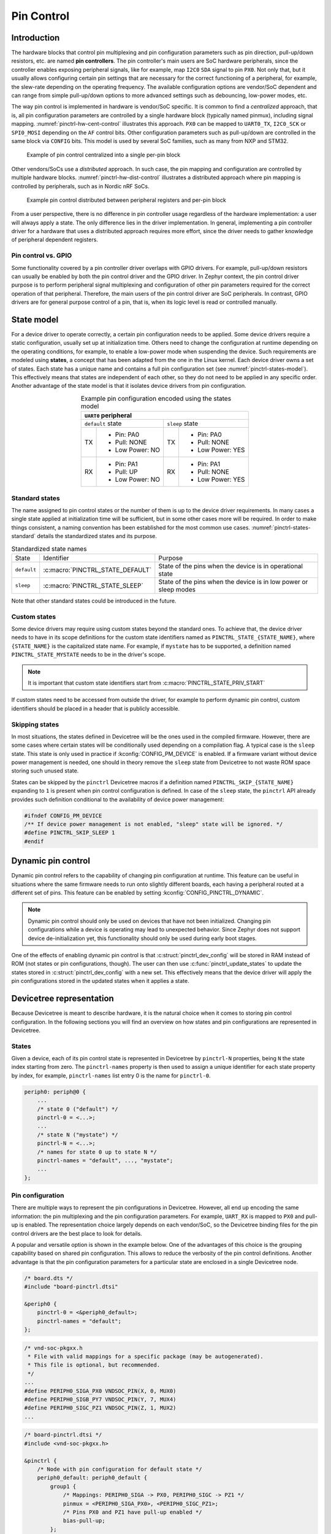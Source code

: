 .. _pinctrl-guide:

Pin Control
###########

Introduction
************

The hardware blocks that control pin multiplexing and pin configuration
parameters such as pin direction, pull-up/down resistors, etc. are named **pin
controllers**. The pin controller's main users are SoC hardware peripherals,
since the controller enables exposing peripheral signals, like for example,
map ``I2C0`` ``SDA`` signal to pin ``PX0``. Not only that, but it usually allows
configuring certain pin settings that are necessary for the correct functioning
of a peripheral, for example, the slew-rate depending on the operating
frequency. The available configuration options are vendor/SoC dependent and can
range from simple pull-up/down options to more advanced settings such as
debouncing, low-power modes, etc.

The way pin control is implemented in hardware is vendor/SoC specific. It is
common to find a *centralized* approach, that is, all pin configuration
parameters are controlled by a single hardware block (typically named pinmux),
including signal mapping. :numref:`pinctrl-hw-cent-control` illustrates this
approach. ``PX0`` can be mapped to ``UART0_TX``, ``I2C0_SCK`` or ``SPI0_MOSI``
depending on the ``AF`` control bits. Other configuration parameters such as
pull-up/down are controlled in the same block via ``CONFIG`` bits. This model is
used by several SoC families, such as many from NXP and STM32.

.. _pinctrl-hw-cent-control:

.. figure:: images/hw-cent-control.svg

    Example of pin control centralized into a single per-pin block

Other vendors/SoCs use a *distributed* approach. In such case, the pin mapping
and configuration are controlled by multiple hardware blocks.
:numref:`pinctrl-hw-dist-control` illustrates a distributed approach where pin
mapping is controlled by peripherals, such as in Nordic nRF SoCs.

.. _pinctrl-hw-dist-control:

.. figure:: images/hw-dist-control.svg

    Example pin control distributed between peripheral registers and per-pin block

From a user perspective, there is no difference in pin controller usage
regardless of the hardware implementation: a user will always apply a state.
The only difference lies in the driver implementation. In general, implementing
a pin controller driver for a hardware that uses a distributed approach requires
more effort, since the driver needs to gather knowledge of peripheral dependent
registers.

Pin control vs. GPIO
====================

Some functionality covered by a pin controller driver overlaps with GPIO
drivers. For example, pull-up/down resistors can usually be enabled by both the
pin control driver and the GPIO driver. In Zephyr context, the pin control
driver purpose is to perform peripheral signal multiplexing and configuration of
other pin parameters required for the correct operation of that peripheral.
Therefore, the main users of the pin control driver are SoC peripherals. In
contrast, GPIO drivers are for general purpose control of a pin, that is, when
its logic level is read or controlled manually.

State model
***********

For a device driver to operate correctly, a certain pin configuration needs to
be applied. Some device drivers require a static configuration, usually set up
at initialization time. Others need to change the configuration at runtime
depending on the operating conditions, for example, to enable a low-power mode
when suspending the device. Such requirements are modeled using **states**, a
concept that has been adapted from the one in the Linux kernel. Each device
driver owns a set of states. Each state has a unique name and contains a full
pin configuration set (see :numref:`pinctrl-states-model`). This effectively
means that states are independent of each other, so they do not need to be
applied in any specific order. Another advantage of the state model is that it
isolates device drivers from pin configuration.

.. _pinctrl-states-model:

.. table:: Example pin configuration encoded using the states model
    :align: center

    +----+------------------+----+------------------+
    | ``UART0`` peripheral                          |
    +====+==================+====+==================+
    | ``default`` state     | ``sleep`` state       |
    +----+------------------+----+------------------+
    | TX | - Pin: PA0       | TX | - Pin: PA0       |
    |    | - Pull: NONE     |    | - Pull: NONE     |
    |    | - Low Power: NO  |    | - Low Power: YES |
    +----+------------------+----+------------------+
    | RX | - Pin: PA1       | RX | - Pin: PA1       |
    |    | - Pull: UP       |    | - Pull: NONE     |
    |    | - Low Power: NO  |    | - Low Power: YES |
    +----+------------------+----+------------------+

Standard states
===============

The name assigned to pin control states or the number of them is up to the
device driver requirements. In many cases a single state applied at
initialization time will be sufficient, but in some other cases more will be
required. In order to make things consistent, a naming convention has been
established for the most common use cases. :numref:`pinctrl-states-standard`
details the standardized states and its purpose.

.. _pinctrl-states-standard:

.. table:: Standardized state names
    :align: center

    +-------------+----------------------------------+-------------------------+
    | State       | Identifier                       | Purpose                 |
    +-------------+----------------------------------+-------------------------+
    | ``default`` | :c:macro:`PINCTRL_STATE_DEFAULT` | State of the pins when  |
    |             |                                  | the device is in        |
    |             |                                  | operational state       |
    +-------------+----------------------------------+-------------------------+
    | ``sleep``   | :c:macro:`PINCTRL_STATE_SLEEP`   | State of the pins when  |
    |             |                                  | the device is in low    |
    |             |                                  | power or sleep modes    |
    +-------------+----------------------------------+-------------------------+

Note that other standard states could be introduced in the future.

.. doxygendefine:: PINCTRL_STATE_DEFAULT
.. doxygendefine:: PINCTRL_STATE_SLEEP

Custom states
=============

Some device drivers may require using custom states beyond the standard ones. To
achieve that, the device driver needs to have in its scope definitions for the
custom state identifiers named as ``PINCTRL_STATE_{STATE_NAME}``, where
``{STATE_NAME}`` is the capitalized state name. For example, if ``mystate`` has
to be supported, a definition named ``PINCTRL_STATE_MYSTATE`` needs to be
in the driver's scope.

.. note::
    It is important that custom state identifiers start from
    :c:macro:`PINCTRL_STATE_PRIV_START`

If custom states need to be accessed from outside the driver, for example to
perform dynamic pin control, custom identifiers should be placed in a header
that is publicly accessible.

.. doxygendefine:: PINCTRL_STATE_PRIV_START

Skipping states
===============

In most situations, the states defined in Devicetree will be the ones used in
the compiled firmware. However, there are some cases where certain states will
be conditionally used depending on a compilation flag. A typical case is the
``sleep`` state. This state is only used in practice if
:kconfig:`CONFIG_PM_DEVICE` is enabled. If a firmware variant without device
power management is needed, one should in theory remove the ``sleep`` state from
Devicetree to not waste ROM space storing such unused state.

States can be skipped by the ``pinctrl`` Devicetree macros if a definition named
``PINCTRL_SKIP_{STATE_NAME}`` expanding to ``1`` is present when pin control
configuration is defined. In case of the ``sleep`` state, the ``pinctrl`` API
already provides such definition conditional to the availability of device power
management:

.. code-block:: c

    #ifndef CONFIG_PM_DEVICE
    /** If device power management is not enabled, "sleep" state will be ignored. */
    #define PINCTRL_SKIP_SLEEP 1
    #endif

Dynamic pin control
*******************

Dynamic pin control refers to the capability of changing pin configuration
at runtime. This feature can be useful in situations where the same firmware
needs to run onto slightly different boards, each having a peripheral routed at
a different set of pins. This feature can be enabled by setting
:kconfig:`CONFIG_PINCTRL_DYNAMIC`.

.. note::

    Dynamic pin control should only be used on devices that have not been
    initialized. Changing pin configurations while a device is operating may
    lead to unexpected behavior. Since Zephyr does not support device
    de-initialization yet, this functionality should only be used during early
    boot stages.

One of the effects of enabling dynamic pin control is that
:c:struct:`pinctrl_dev_config` will be stored in RAM instead of ROM (not states
or pin configurations, though). The user can then use
:c:func:`pinctrl_update_states` to update the states stored in
:c:struct:`pinctrl_dev_config` with a new set. This effectively means that the
device driver will apply the pin configurations stored in the updated states
when it applies a state.

.. doxygenfunction:: pinctrl_update_states

Devicetree representation
*************************

Because Devicetree is meant to describe hardware, it is the natural choice when
it comes to storing pin control configuration. In the following sections you
will find an overview on how states and pin configurations are represented in
Devicetree.

States
======

Given a device, each of its pin control state is represented in Devicetree by
``pinctrl-N`` properties, being ``N`` the state index starting from zero. The
``pinctrl-names`` property is then used to assign a unique identifier for each
state property by index, for example, ``pinctrl-names`` list entry 0 is the name
for ``pinctrl-0``.

.. code-block:: devicetree

    periph0: periph@0 {
        ...
        /* state 0 ("default") */
        pinctrl-0 = <...>;
        ...
        /* state N ("mystate") */
        pinctrl-N = <...>;
        /* names for state 0 up to state N */
        pinctrl-names = "default", ..., "mystate";
        ...
    };

Pin configuration
=================

There are multiple ways to represent the pin configurations in Devicetree.
However, all end up encoding the same information: the pin multiplexing and the
pin configuration parameters. For example, ``UART_RX`` is mapped to ``PX0`` and
pull-up is enabled. The representation choice largely depends on each
vendor/SoC, so the Devicetree binding files for the pin control drivers are the
best place to look for details.

A popular and versatile option is shown in the example below. One of the
advantages of this choice is the grouping capability based on shared pin
configuration. This allows to reduce the verbosity of the pin control
definitions. Another advantage is that the pin configuration parameters for a
particular state are enclosed in a single Devicetree node.

.. code-block:: devicetree

    /* board.dts */
    #include "board-pinctrl.dtsi"

    &periph0 {
        pinctrl-0 = <&periph0_default>;
        pinctrl-names = "default";
    };

.. code-block:: c

    /* vnd-soc-pkgxx.h
     * File with valid mappings for a specific package (may be autogenerated).
     * This file is optional, but recommended.
     */
    ...
    #define PERIPH0_SIGA_PX0 VNDSOC_PIN(X, 0, MUX0)
    #define PERIPH0_SIGB_PY7 VNDSOC_PIN(Y, 7, MUX4)
    #define PERIPH0_SIGC_PZ1 VNDSOC_PIN(Z, 1, MUX2)
    ...

.. code-block:: devicetree

    /* board-pinctrl.dtsi */
    #include <vnd-soc-pkgxx.h>

    &pinctrl {
        /* Node with pin configuration for default state */
        periph0_default: periph0_default {
            group1 {
                /* Mappings: PERIPH0_SIGA -> PX0, PERIPH0_SIGC -> PZ1 */
                pinmux = <PERIPH0_SIGA_PX0>, <PERIPH0_SIGC_PZ1>;
                /* Pins PX0 and PZ1 have pull-up enabled */
                bias-pull-up;
            };
            ...
            groupN {
                /* Mappings: PERIPH0_SIGB -> PY7 */
                pinmux = <PERIPH0_SIGB_PY7>;
            };
        };
    };

Another popular model is based on having a node for each pin configuration and
state. While this model may lead to shorter board pin control files, it also
requires to have one node for each pin mapping and state, since in general,
nodes can not be re-used for multiple states. This method is discouraged if
autogeneration is not an option.

.. code-block:: devicetree

    /* board.dts */
    #include "board-pinctrl.dtsi"

    &periph0 {
        pinctrl-0 = <&periph0_siga_px0_default &periph0_sigb_py7_default
                     &periph0_sigc_pz1_default>;
        pinctrl-names = "default";
    };

.. code-block:: devicetree

    /* vnd-soc-pkgxx.dtsi
     * File with valid nodes for a specific package (may be autogenerated).
     * This file is optional, but recommended.
     */

    &pinctrl {
        /* Mapping for PERIPH0_SIGA -> PX0, to be used for default state */
        periph0_siga_px0_default: periph0_siga_px0_default {
            pinmux = <VNDSOC_PIN(X, 0, MUX0)>;
        };

        /* Mapping for PERIPH0_SIGB -> PY7, to be used for default state */
        periph0_sigb_py7_default: periph0_sigb_py7_default {
            pinmux = <VNDSOC_PIN(Y, 7, MUX4)>;
        };

        /* Mapping for PERIPH0_SIGC -> PZ1, to be used for default state */
        periph0_sigc_pz1_default: periph0_sigc_pz1_default {
            pinmux = <VNDSOC_PIN(Z, 1, MUX2)>;
        };
    };

.. code-block:: devicetree

    /* board-pinctrl.dts */
    #include <vnd-soc-pkgxx.dtsi>

    /* Enable pull-up for PX0 (default state) */
    &periph0_siga_px0_default {
        bias-pull-up;
    };

    /* Enable pull-up for PZ1 (default state) */
    &periph0_sigc_pz1_default {
        bias-pull-up;
    };

.. note::

    It is discouraged to add pin configuration defaults in pre-defined nodes.
    In general, pin configurations depend on the board design or on the
    peripheral working conditions, so the decision should be made by the board.
    For example, enabling a pull-up by default may not always be desired because
    the board already has one or because its value depends on the operating bus
    speed. Another downside of defaults is that user may not be aware of them,
    for example:

    .. code-block:: devicetree

        /* not evident that "periph0_siga_px0_default" also implies "bias-pull-up" */
        periph0_siga_px0_default: periph0_siga_px0_default {
            pinmux = <VNDSOC_PIN(X, 0, MUX0)>;
            bias-pull-up;
        };

Implementation guidelines
*************************

Pin control drivers
===================

Pin control drivers need to implement a single function:
:c:func:`pinctrl_configure_pins`. This function receives an array of pin
configurations that need to be applied. Furthermore, if
:kconfig:`CONFIG_PINCTRL_STORE_REG` is set, it also receives the associated
device register address for the given pins. This information may be required by
some drivers to perform device specific actions.

.. doxygenfunction:: pinctrl_configure_pins

The pin configuration is stored in an opaque type that is vendor/SoC dependent:
``pinctrl_soc_pin_t``. This type needs to be defined in a header named
``pinctrl_soc.h`` file that is in the Zephyr's include path. It can range from
a simple integer value to a struct with multiple fields. ``pinctrl_soc.h`` also
needs to define a macro named ``Z_PINCTRL_STATE_PINS_INIT`` that accepts two
arguments: a node identifier and a property name (``pinctrl-N``). With this
information the macro needs to define an initializer for all pin configurations
contained within the ``pinctrl-N`` property of the given node.

Regarding Devicetree pin configuration representation, vendors can decide which
option is better for their devices. However, the following guidelines should be
followed:

- Use ``pinctrl-N`` (N=0, 1, ...) and ``pinctrl-names`` properties to define pin
  control states. These properties are defined in
  :file:`dts/bindings/pinctrl/pinctrl-device.yaml`.
- Use standard pin configuration properties as defined in
  :file:`dts/bindings/pinctrl/pincfg-node.yaml` or
  :file:`dts/bindings/pinctrl/pincfg-node-group.yaml`.

Representations not following these guidelines may be accepted if they are
already used by the same vendor in other operating systems, e.g. Linux.

Device drivers
==============

In this section you will find some tips on how a device driver should use the
``pinctrl`` API to successfully configure the pins it needs.

The device compatible needs to be modified in the corresponding binding so that
the ``pinctrl-device.yaml`` is included. For example:

.. code-block:: yaml

    include: [base.yaml, pinctrl-device.yaml]

This file is needed to add ``pinctrl-N`` and ``pinctrl-names`` properties to the
device.

From a device driver perspective there are two steps that need to be performed
to be able to use the ``pinctrl`` API. First, the pin control configuration
needs to be defined. This includes all states and pins.
:c:macro:`PINCTRL_DT_DEFINE` or :c:macro:`PINCTRL_DT_INST_DEFINE` macros
should be used for this purpose. Second, a reference to
the device instance :c:struct:`pinctrl_dev_config` needs to be stored, since it
is required to later use the API. This can be achieved using the
:c:macro:`PINCTRL_DT_DEV_CONFIG_GET` and
:c:macro:`PINCTRL_DT_INST_DEV_CONFIG_GET` macros.

.. doxygenstruct:: pinctrl_dev_config
.. doxygendefine:: PINCTRL_DT_DEFINE
.. doxygendefine:: PINCTRL_DT_INST_DEFINE
.. doxygendefine:: PINCTRL_DT_DEV_CONFIG_GET
.. doxygendefine:: PINCTRL_DT_INST_DEV_CONFIG_GET

It is worth to note that the only relationship between a device and its
associated pin control configuration is based on variable naming conventions.
The way an instance of :c:struct:`pinctrl_dev_config` is named for a
corresponding device instance allows to later obtain a reference to it given the
device's Devicetree node identifier. This allows to minimize ROM usage, since
only devices requiring pin control will own a reference to a pin control
configuration.

Once the driver has defined the pin control configuration and kept a reference
to it, it is ready to use the API. The most common way to apply a state is by
using :c:func:`pinctrl_apply_state`. It is also possible to use the lower level
function :c:func:`pinctrl_apply_state_direct` to skip state lookup if it is
cached in advance (e.g. at init time). Since state lookup time is expected to be
fast, it is recommended to use :c:func:`pinctrl_apply_state`.

.. doxygenfunction:: pinctrl_apply_state
.. doxygenfunction:: pinctrl_apply_state_direct

The example below contains a complete example of a device driver that uses the
``pinctrl`` API.

.. code-block:: c

    /* A driver for the "mydev" compatible device */
    #define DT_DRV_COMPAT mydev

    ...
    #include <drivers/pinctrl.h>
    ...

    struct mydev_config {
        ...
        /* Reference to mydev pinctrl configuration */
        const struct pinctrl_dev_config *pcfg;
        ...
    };

    ...

    static int mydev_init(const struct device *dev)
    {
        const struct mydev_config *config = dev->config;
        int ret;
        ...
        /* Select "default" state at initialization time */
        ret = pinctrl_apply_state(config->pcfg, PINCTRL_STATE_DEFAULT);
        if (ret < 0) {
            return ret;
        }
        ...
    }

    #define MYDEV_DEFINE(i)                                                    \
        /* Define all pinctrl configuration for instance "i" */                \
        PINCTRL_DT_INST_DEFINE(i);                                             \
        ...                                                                    \
        static const struct mydev_config mydev_config_##i = {                  \
            ...                                                                \
            /* Keep a ref. to the pinctrl configuration for instance "i" */    \
            .pcfg = PINCTRL_DT_INST_DEV_CONFIG_GET(i),                         \
            ...                                                                \
        };                                                                     \
        ...                                                                    \
                                                                               \
        DEVICE_DT_INST_DEFINE(i, mydev_init, NULL, &mydev_data##i,             \
                              &mydev_config##i, ...);

    DT_INST_FOREACH_STATUS_OKAY(MYDEV_DEFINE)

Other reference material
************************

- `Introduction to pin muxing and GPIO control under Linux <https://static.sched.com/hosted_files/osselc21/b6/ELC-2021_Introduction_to_pin_muxing_and_GPIO_control_under_Linux.pdf>`_
